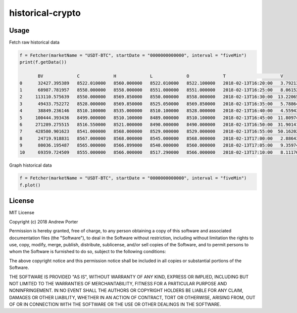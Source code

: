 =================
historical-crypto
=================

Usage
-----

Fetch raw historical data

.. code::

    f = Fetcher(marketName = "USDT-BTC", startDate = "0000000000000", interval = "fiveMin")
    print(f.getData())

           BV             C             H             L             O             T                     V
    0      32427.395389   8522.010000   8560.000000   8522.010000   8522.100000   2018-02-13T16:20:00   3.792131
    1      68987.781957   8558.000000   8558.000000   8551.000000   8551.000000   2018-02-13T16:25:00   8.061529
    2     113110.575639   8550.000000   8569.850000   8550.000000   8558.000000   2018-02-13T16:30:00  13.220658
    3      49433.752272   8528.000000   8569.850000   8525.050000   8569.850000   2018-02-13T16:35:00   5.788649
    4      38849.236146   8510.100000   8535.000000   8510.100000   8528.000000   2018-02-13T16:40:00   4.559432
    5     100444.393436   8499.000000   8510.100000   8489.000000   8510.100000   2018-02-13T16:45:00  11.809743
    6     271289.275515   8516.550000   8521.000000   8490.000000   8490.000000   2018-02-13T16:50:00  31.901419
    7     428580.901623   8541.000000   8568.000000   8529.000000   8529.000000   2018-02-13T16:55:00  50.162028
    8      24719.918831   8567.000000   8568.000000   8545.000000   8568.000000   2018-02-13T17:00:00   2.886439
    9      80036.195487   8565.000000   8566.899000   8540.000000   8560.000000   2018-02-13T17:05:00   9.359740
    10     69359.724509   8555.000000   8566.000000   8517.290000   8566.000000   2018-02-13T17:10:00   8.111760

Graph historical data

.. code::

    f = Fetcher(marketName = "USDT-BTC", startDate = "0000000000000", interval = "fiveMin")
    f.plot()

.. image:: imgs/example-graph.png

License
-------

MIT License

Copyright (c) 2018 Andrew Porter

Permission is hereby granted, free of charge, to any person obtaining a copy
of this software and associated documentation files (the "Software"), to deal
in the Software without restriction, including without limitation the rights
to use, copy, modify, merge, publish, distribute, sublicense, and/or sell
copies of the Software, and to permit persons to whom the Software is
furnished to do so, subject to the following conditions:

The above copyright notice and this permission notice shall be included in all
copies or substantial portions of the Software.

THE SOFTWARE IS PROVIDED "AS IS", WITHOUT WARRANTY OF ANY KIND, EXPRESS OR
IMPLIED, INCLUDING BUT NOT LIMITED TO THE WARRANTIES OF MERCHANTABILITY,
FITNESS FOR A PARTICULAR PURPOSE AND NONINFRINGEMENT. IN NO EVENT SHALL THE
AUTHORS OR COPYRIGHT HOLDERS BE LIABLE FOR ANY CLAIM, DAMAGES OR OTHER
LIABILITY, WHETHER IN AN ACTION OF CONTRACT, TORT OR OTHERWISE, ARISING FROM,
OUT OF OR IN CONNECTION WITH THE SOFTWARE OR THE USE OR OTHER DEALINGS IN THE
SOFTWARE.
